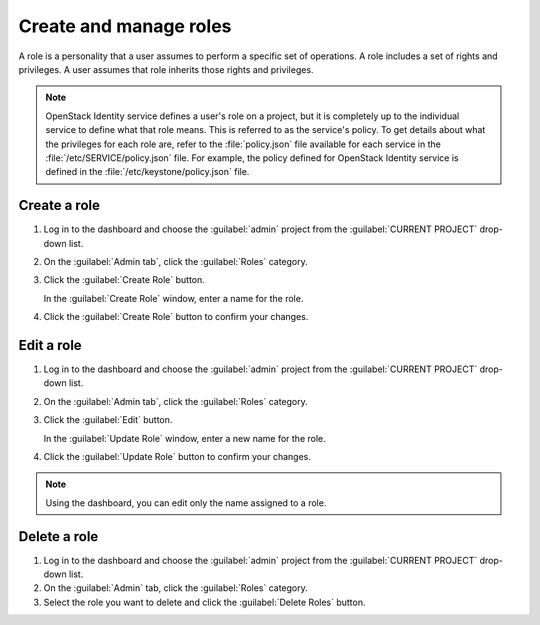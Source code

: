=======================
Create and manage roles
=======================

A role is a personality that a user assumes to perform a specific set
of operations. A role includes a set of rights and privileges. A user
assumes that role inherits those rights and privileges.

.. note:: OpenStack Identity service defines a user's role on a
          project, but it is completely up to the individual service
          to define what that role means. This is referred to as the
          service's policy. To get details about what the privileges
          for each role are, refer to the :file:`policy.json` file
          available for each service in the
          :file:`/etc/SERVICE/policy.json` file. For example, the
          policy defined for OpenStack Identity service is defined
          in the :file:`/etc/keystone/policy.json` file.

Create a role
~~~~~~~~~~~~~

#. Log in to the dashboard and choose the :guilabel:`admin` project from
   the :guilabel:`CURRENT PROJECT` drop-down list.
#. On the :guilabel:`Admin tab`, click the :guilabel:`Roles` category.
#. Click the :guilabel:`Create Role` button.

   In the :guilabel:`Create Role` window, enter a name for the role.
#. Click the :guilabel:`Create Role` button to confirm your changes.

Edit a role
~~~~~~~~~~~

#. Log in to the dashboard and choose the :guilabel:`admin` project from
   the :guilabel:`CURRENT PROJECT` drop-down list.
#. On the :guilabel:`Admin tab`, click the :guilabel:`Roles` category.
#. Click the :guilabel:`Edit` button.

   In the :guilabel:`Update Role` window, enter a new name for the role.
#. Click the :guilabel:`Update Role` button to confirm your changes.

.. note:: Using the dashboard, you can edit only the name assigned to
          a role.

Delete a role
~~~~~~~~~~~~~

#. Log in to the dashboard and choose the :guilabel:`admin` project from
   the :guilabel:`CURRENT PROJECT` drop-down list.
#. On the :guilabel:`Admin` tab, click the :guilabel:`Roles` category.
#. Select the role you want to delete and click the :guilabel:`Delete
   Roles` button.
